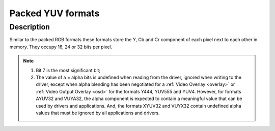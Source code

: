 .. Permission is granted to copy, distribute and/or modify this
.. document under the terms of the GNU Free Documentation License,
.. Version 1.1 or any later version published by the Free Software
.. Foundation, with no Invariant Sections, no Front-Cover Texts
.. and no Back-Cover Texts. A copy of the license is included at
.. Documentation/media/uapi/fdl-appendix.rst.
..
.. TODO: replace it to GFDL-1.1-or-later WITH no-invariant-sections

.. _packed-yuv:

******************
Packed YUV formats
******************

Description
===========

Similar to the packed RGB formats these formats store the Y, Cb and Cr
component of each pixel next to each other in memory. They occupy 16, 24 or 32
bits per pixel.


.. raw:: latex

    \begingroup
    \tiny
    \setlength{\tabcolsep}{2pt}

.. _packed-yuv-formats:

.. tabularcolumns:: |p{2.5cm}|p{0.69cm}|p{0.31cm}|p{0.31cm}|p{0.31cm}|p{0.31cm}|p{0.31cm}|p{0.31cm}|p{0.31cm}|p{0.31cm}|p{0.31cm}|p{0.31cm}|p{0.31cm}|p{0.31cm}|p{0.31cm}|p{0.31cm}|p{0.31cm}|p{0.31cm}|p{0.31cm}|p{0.31cm}|p{0.31cm}|p{0.31cm}|p{0.31cm}|p{0.31cm}|p{0.31cm}|p{0.31cm}|p{0.31cm}|p{0.31cm}|p{0.31cm}|p{0.31cm}|p{0.31cm}|p{0.31cm}|p{0.31cm}|p{0.31cm}|

.. flat-table:: Packed YUV Image Formats
    :header-rows:  2
    :stub-columns: 0

    * - Identifier
      - Code

      - :cspan:`7` Byte 0 in memory

      - :cspan:`7` Byte 1

      - :cspan:`7` Byte 2

      - :cspan:`7` Byte 3

    * -
      -
      - 7
      - 6
      - 5
      - 4
      - 3
      - 2
      - 1
      - 0

      - 7
      - 6
      - 5
      - 4
      - 3
      - 2
      - 1
      - 0

      - 7
      - 6
      - 5
      - 4
      - 3
      - 2
      - 1
      - 0

      - 7
      - 6
      - 5
      - 4
      - 3
      - 2
      - 1
      - 0

    * .. _V4L2-PIX-FMT-YUV444:

      - ``V4L2_PIX_FMT_YUV444``
      - 'Y444'

      - Cb\ :sub:`3`
      - Cb\ :sub:`2`
      - Cb\ :sub:`1`
      - Cb\ :sub:`0`
      - Cr\ :sub:`3`
      - Cr\ :sub:`2`
      - Cr\ :sub:`1`
      - Cr\ :sub:`0`

      - a\ :sub:`3`
      - a\ :sub:`2`
      - a\ :sub:`1`
      - a\ :sub:`0`
      - Y'\ :sub:`3`
      - Y'\ :sub:`2`
      - Y'\ :sub:`1`
      - Y'\ :sub:`0`

      -  :cspan:`15`

    * .. _V4L2-PIX-FMT-YUV555:

      - ``V4L2_PIX_FMT_YUV555``
      - 'YUVO'

      - Cb\ :sub:`2`
      - Cb\ :sub:`1`
      - Cb\ :sub:`0`
      - Cr\ :sub:`4`
      - Cr\ :sub:`3`
      - Cr\ :sub:`2`
      - Cr\ :sub:`1`
      - Cr\ :sub:`0`

      - a
      - Y'\ :sub:`4`
      - Y'\ :sub:`3`
      - Y'\ :sub:`2`
      - Y'\ :sub:`1`
      - Y'\ :sub:`0`
      - Cb\ :sub:`4`
      - Cb\ :sub:`3`

      -  :cspan:`15`
    * .. _V4L2-PIX-FMT-YUV565:

      - ``V4L2_PIX_FMT_YUV565``
      - 'YUVP'

      - Cb\ :sub:`2`
      - Cb\ :sub:`1`
      - Cb\ :sub:`0`
      - Cr\ :sub:`4`
      - Cr\ :sub:`3`
      - Cr\ :sub:`2`
      - Cr\ :sub:`1`
      - Cr\ :sub:`0`

      - Y'\ :sub:`4`
      - Y'\ :sub:`3`
      - Y'\ :sub:`2`
      - Y'\ :sub:`1`
      - Y'\ :sub:`0`
      - Cb\ :sub:`5`
      - Cb\ :sub:`4`
      - Cb\ :sub:`3`
      -  :cspan:`15`
      -
    * .. _V4L2-PIX-FMT-YUV24:

      - ``V4L2_PIX_FMT_YUV24``
      - 'YUV3'

      - Y'\ :sub:`7`
      - Y'\ :sub:`6`
      - Y'\ :sub:`5`
      - Y'\ :sub:`4`
      - Y'\ :sub:`3`
      - Y'\ :sub:`2`
      - Y'\ :sub:`1`
      - Y'\ :sub:`0`

      - Cb\ :sub:`7`
      - Cb\ :sub:`6`
      - Cb\ :sub:`5`
      - Cb\ :sub:`4`
      - Cb\ :sub:`3`
      - Cb\ :sub:`2`
      - Cb\ :sub:`1`
      - Cb\ :sub:`0`

      - Cr\ :sub:`7`
      - Cr\ :sub:`6`
      - Cr\ :sub:`5`
      - Cr\ :sub:`4`
      - Cr\ :sub:`3`
      - Cr\ :sub:`2`
      - Cr\ :sub:`1`
      - Cr\ :sub:`0`
      -
    * .. _V4L2-PIX-FMT-YUV32:

      - ``V4L2_PIX_FMT_YUV32``
      - 'YUV4'

      - a\ :sub:`7`
      - a\ :sub:`6`
      - a\ :sub:`5`
      - a\ :sub:`4`
      - a\ :sub:`3`
      - a\ :sub:`2`
      - a\ :sub:`1`
      - a\ :sub:`0`

      - Y'\ :sub:`7`
      - Y'\ :sub:`6`
      - Y'\ :sub:`5`
      - Y'\ :sub:`4`
      - Y'\ :sub:`3`
      - Y'\ :sub:`2`
      - Y'\ :sub:`1`
      - Y'\ :sub:`0`

      - Cb\ :sub:`7`
      - Cb\ :sub:`6`
      - Cb\ :sub:`5`
      - Cb\ :sub:`4`
      - Cb\ :sub:`3`
      - Cb\ :sub:`2`
      - Cb\ :sub:`1`
      - Cb\ :sub:`0`

      - Cr\ :sub:`7`
      - Cr\ :sub:`6`
      - Cr\ :sub:`5`
      - Cr\ :sub:`4`
      - Cr\ :sub:`3`
      - Cr\ :sub:`2`
      - Cr\ :sub:`1`
      - Cr\ :sub:`0`

    * .. _V4L2-PIX-FMT-AYUV32:

      - ``V4L2_PIX_FMT_AYUV32``
      - 'AYUV'

      - a\ :sub:`7`
      - a\ :sub:`6`
      - a\ :sub:`5`
      - a\ :sub:`4`
      - a\ :sub:`3`
      - a\ :sub:`2`
      - a\ :sub:`1`
      - a\ :sub:`0`

      - Y'\ :sub:`7`
      - Y'\ :sub:`6`
      - Y'\ :sub:`5`
      - Y'\ :sub:`4`
      - Y'\ :sub:`3`
      - Y'\ :sub:`2`
      - Y'\ :sub:`1`
      - Y'\ :sub:`0`

      - Cb\ :sub:`7`
      - Cb\ :sub:`6`
      - Cb\ :sub:`5`
      - Cb\ :sub:`4`
      - Cb\ :sub:`3`
      - Cb\ :sub:`2`
      - Cb\ :sub:`1`
      - Cb\ :sub:`0`

      - Cr\ :sub:`7`
      - Cr\ :sub:`6`
      - Cr\ :sub:`5`
      - Cr\ :sub:`4`
      - Cr\ :sub:`3`
      - Cr\ :sub:`2`
      - Cr\ :sub:`1`
      - Cr\ :sub:`0`

    * .. _V4L2-PIX-FMT-XYUV32:

      - ``V4L2_PIX_FMT_XYUV32``
      - 'XYUV'

      -
      -
      -
      -
      -
      -
      -
      -

      - Y'\ :sub:`7`
      - Y'\ :sub:`6`
      - Y'\ :sub:`5`
      - Y'\ :sub:`4`
      - Y'\ :sub:`3`
      - Y'\ :sub:`2`
      - Y'\ :sub:`1`
      - Y'\ :sub:`0`

      - Cb\ :sub:`7`
      - Cb\ :sub:`6`
      - Cb\ :sub:`5`
      - Cb\ :sub:`4`
      - Cb\ :sub:`3`
      - Cb\ :sub:`2`
      - Cb\ :sub:`1`
      - Cb\ :sub:`0`

      - Cr\ :sub:`7`
      - Cr\ :sub:`6`
      - Cr\ :sub:`5`
      - Cr\ :sub:`4`
      - Cr\ :sub:`3`
      - Cr\ :sub:`2`
      - Cr\ :sub:`1`
      - Cr\ :sub:`0`

    * .. _V4L2-PIX-FMT-VUYA32:

      - ``V4L2_PIX_FMT_VUYA32``
      - 'VUYA'

      - Cr\ :sub:`7`
      - Cr\ :sub:`6`
      - Cr\ :sub:`5`
      - Cr\ :sub:`4`
      - Cr\ :sub:`3`
      - Cr\ :sub:`2`
      - Cr\ :sub:`1`
      - Cr\ :sub:`0`

      - Cb\ :sub:`7`
      - Cb\ :sub:`6`
      - Cb\ :sub:`5`
      - Cb\ :sub:`4`
      - Cb\ :sub:`3`
      - Cb\ :sub:`2`
      - Cb\ :sub:`1`
      - Cb\ :sub:`0`

      - Y'\ :sub:`7`
      - Y'\ :sub:`6`
      - Y'\ :sub:`5`
      - Y'\ :sub:`4`
      - Y'\ :sub:`3`
      - Y'\ :sub:`2`
      - Y'\ :sub:`1`
      - Y'\ :sub:`0`

      - a\ :sub:`7`
      - a\ :sub:`6`
      - a\ :sub:`5`
      - a\ :sub:`4`
      - a\ :sub:`3`
      - a\ :sub:`2`
      - a\ :sub:`1`
      - a\ :sub:`0`

    * .. _V4L2-PIX-FMT-VUYX32:

      - ``V4L2_PIX_FMT_VUYX32``
      - 'VUYX'

      - Cr\ :sub:`7`
      - Cr\ :sub:`6`
      - Cr\ :sub:`5`
      - Cr\ :sub:`4`
      - Cr\ :sub:`3`
      - Cr\ :sub:`2`
      - Cr\ :sub:`1`
      - Cr\ :sub:`0`

      - Cb\ :sub:`7`
      - Cb\ :sub:`6`
      - Cb\ :sub:`5`
      - Cb\ :sub:`4`
      - Cb\ :sub:`3`
      - Cb\ :sub:`2`
      - Cb\ :sub:`1`
      - Cb\ :sub:`0`

      - Y'\ :sub:`7`
      - Y'\ :sub:`6`
      - Y'\ :sub:`5`
      - Y'\ :sub:`4`
      - Y'\ :sub:`3`
      - Y'\ :sub:`2`
      - Y'\ :sub:`1`
      - Y'\ :sub:`0`

      -
      -
      -
      -
      -
      -
      -
      -

.. raw:: latex

    \endgroup

.. note::

    #) Bit 7 is the most significant bit;

    #) The value of a = alpha bits is undefined when reading from the driver,
       ignored when writing to the driver, except when alpha blending has
       been negotiated for a :ref:`Video Overlay <overlay>` or
       :ref:`Video Output Overlay <osd>` for the formats Y444, YUV555 and
       YUV4. However, for formats AYUV32 and VUYA32, the alpha component is
       expected to contain a meaningful value that can be used by drivers
       and applications. And, the formats XYUV32 and VUYX32 contain undefined
       alpha values that must be ignored by all applications and drivers.
